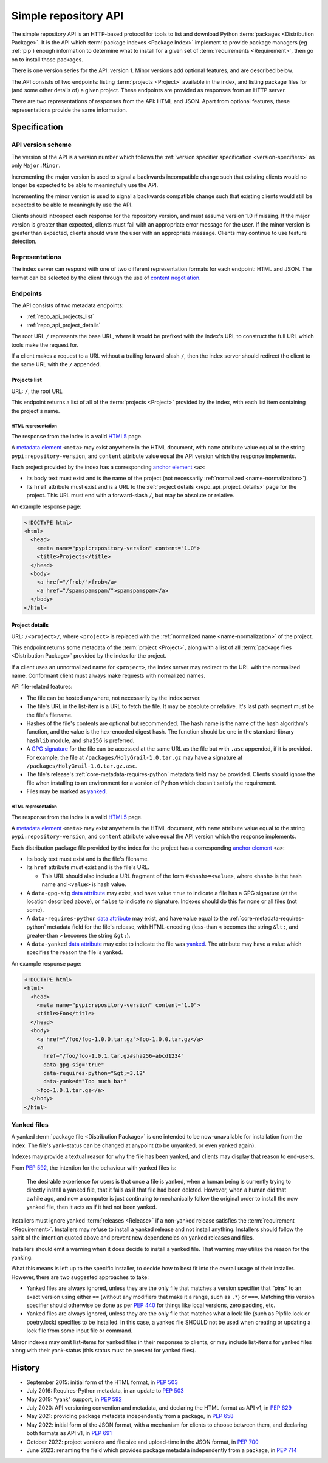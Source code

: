 
.. _simple-repository-api:

=====================
Simple repository API
=====================

The simple repository API is an HTTP-based protocol for tools to list and
download Python :term:`packages <Distribution Package>`. It is the API which
:term:`package indexes <Package Index>` implement to provide package managers
(eg :ref:`pip`) enough information to determine what to install for a given set
of :term:`requirements <Requirement>`, then go on to install those packages.

There is one version series for the API: version 1. Minor versions add optional
features, and are described below.

The API consists of two endpoints: listing :term:`projects <Project>` available
in the index, and listing package files for (and some other details of) a given
project. These endpoints are provided as responses from an HTTP server.

There are two representations of responses from the API: HTML and JSON. Apart
from optional features, these representations provide the same information.

Specification
=============

.. collapse:: OpenAPI

   An `OpenAPI <https://spec.openapis.org/oas/v3.1.0>`__ document which
   specifies the full API. It declares both representations, but only details
   the JSON format's schema.

   .. literalinclude:: simple-repository-api.openapi.yml
      :language: yaml

API version scheme
##################

The version of the API is a version number which follows the :ref:`version
specifier specification <version-specifiers>` as only ``Major.Minor``.

Incrementing the major version is used to signal a backwards incompatible
change such that existing clients would no longer be expected to be able to
meaningfully use the API.

Incrementing the minor version is used to signal a backwards compatible change
such that existing clients would still be expected to be able to meaningfully
use the API.

Clients should introspect each response for the repository version, and must
assume version 1.0 if missing. If the major version is greater than expected,
clients must fail with an appropriate error message for the user. If the minor
version is greater than expected, clients should warn the user with an
appropriate message. Clients may continue to use feature detection.

Representations
###############

The index server can respond with one of two different representation formats
for each endpoint: HTML and JSON. The format can be selected by the client
through the use of `content negotiation
<https://www.rfc-editor.org/rfc/rfc2616.html#section-12>`_.

Endpoints
#########

The API consists of two metadata endpoints:

* :ref:`repo_api_projects_list`
* :ref:`repo_api_project_details`

The root URL ``/`` represents the base URL, where it would be prefixed with
the index's URL to construct the full URL which tools make the request for.

If a client makes a request to a URL without a trailing forward-slash ``/``,
then the index server should redirect the client to the same URL with the ``/``
appended.

.. _repo_api_projects_list:

Projects list
-------------

URL: ``/``, the root URL

This endpoint returns a list of all of the :term:`projects <Project>` provided
by the index, with each list item containing the project's name.

HTML representation
^^^^^^^^^^^^^^^^^^^

The response from the index is a valid
`HTML5 <https://html.spec.whatwg.org/>`_ page.

A `metadata element`_ ``<meta>`` may exist anywhere in the HTML document, with
``name`` attribute value equal to the string ``pypi:repository-version``, and
``content`` attribute value equal the API version which the response
implements.

Each project provided by the index has a corresponding `anchor element`_
``<a>``:

* Its body text must exist and is the name of the project (not necessarily
  :ref:`normalized <name-normalization>`).

* Its ``href`` attribute must exist and is a URL to the :ref:`project details
  <repo_api_project_details>` page for the project. This URL must end with a
  forward-slash ``/``, but may be absolute or relative.

An example response page:

.. code-block:: html

   <!DOCTYPE html>
   <html>
     <head>
       <meta name="pypi:repository-version" content="1.0">
       <title>Projects</title>
     </head>
     <body>
       <a href="/frob/">frob</a>
       <a href="/spamspamspam/">spamspamspam</a>
     </body>
   </html>

.. _repo_api_project_details:

Project details
---------------

URL: ``/<project>/``, where ``<project>`` is replaced with the :ref:`normalized
name <name-normalization>` of the project.

This endpoint returns some metadata of the :term:`project <Project>`, along
with a list of all :term:`package files <Distribution Package>` provided by the
index for the project.

If a client uses an unnormalized name for ``<project>``, the index server may
redirect to the URL with the normalized name. Conformant client must always
make requests with normalized names.

API file-related features:

* The file can be hosted anywhere, not necessarily by the index server.

* The file's URL in the list-item is a URL to fetch the file. It may be
  absolute or relative. It's last path segment must be the file's filename.

* Hashes of the file's contents are optional but recommended. The hash name is
  the name of the hash algorithm's function, and the value is the hex-encoded
  digest hash. The function should be one in the standard-library ``hashlib``
  module, and ``sha256`` is preferred.

* A `GPG signature <https://www.rfc-editor.org/rfc/rfc4880.html#section-2.2>`_
  for the file can be accessed at the same URL as the file but with ``.asc``
  appended, if it is provided. For example, the file at
  ``/packages/HolyGrail-1.0.tar.gz`` may have a signature at
  ``/packages/HolyGrail-1.0.tar.gz.asc``.

* The file's release's :ref:`core-metadata-requires-python` metadata field may
  be provided. Clients should ignore the file when installing to an environment
  for a version of Python which doesn't satisfy the requirement.

* Files may be marked as `yanked <simple_repo_api_yanked>`_.

HTML representation
^^^^^^^^^^^^^^^^^^^

The response from the index is a valid
`HTML5 <https://html.spec.whatwg.org/>`_ page.

A `metadata element`_ ``<meta>`` may exist anywhere in the HTML document, with
``name`` attribute value equal to the string ``pypi:repository-version``, and
``content`` attribute value equal the API version which the response
implements.

Each distribution package file provided by the index for the project has a
corresponding `anchor element`_ ``<a>``:

* Its body text must exist and is the file's filename.

* Its ``href`` attribute must exist and is the file's URL.

  * This URL should also include a URL fragment of the form
    ``#<hash>=<value>``, where ``<hash>`` is the hash name  and ``<value>`` is
    hash value.

* A ``data-gpg-sig`` `data attribute`_ may exist, and have value ``true`` to
  indicate a file has a GPG signature (at the location described above), or
  ``false`` to indicate no signature. Indexes should do this for none or all
  files (not some).

* A ``data-requires-python`` `data attribute`_ may exist, and have value equal
  to the :ref:`core-metadata-requires-python` metadata field for the file's
  release, with HTML-encoding (less-than ``<`` becomes the string ``&lt;``, and
  greater-than ``>`` becomes the string ``&gt;``).

* A ``data-yanked`` `data attribute`_ may exist to indicate the file was
  `yanked <simple_repo_api_yanked>`_. The attribute may have a value which
  specifies the reason the file is yanked.

An example response page:

.. code-block:: html

   <!DOCTYPE html>
   <html>
     <head>
       <meta name="pypi:repository-version" content="1.0">
       <title>Foo</title>
     </head>
     <body>
       <a href="/foo/foo-1.0.0.tar.gz">foo-1.0.0.tar.gz</a>
       <a
         href="/foo/foo-1.0.1.tar.gz#sha256=abcd1234"
         data-gpg-sig="true"
         data-requires-python="&gt;=3.12"
         data-yanked="Too much bar"
       >foo-1.0.1.tar.gz</a>
     </body>
   </html>

.. _simple_repo_api_yanked:

Yanked files
############

A yanked :term:`package file <Distribution Package>` is one intended to be
now-unavailable for installation from the index. The file's yank-status can be
changed at anypoint (to be unyanked, or even yanked again).

Indexes may provide a textual reason for why the file has been yanked, and
clients may display that reason to end-users.

From :pep:`592`, the intention for the behaviour with yanked files is:

   The desirable experience for users is that once a file is yanked, when a
   human being is currently trying to directly install a yanked file, that it
   fails as if that file had been deleted. However, when a human did that
   awhile ago, and now a computer is just continuing to mechanically follow the
   original order to install the now yanked file, then it acts as if it had not
   been yanked.

Installers must ignore yanked :term:`releases <Release>` if a non-yanked
release satisfies the :term:`requirement <Requirement>`. Installers may refuse
to install a yanked release and not install anything. Installers should follow
the spirit of the intention quoted above and prevent new dependencies on yanked
releases and files.

Installers should emit a warning when it does decide to install a yanked file.
That warning may utilize the reason for the yanking.

What this means is left up to the specific installer, to decide how to best fit
into the overall usage of their installer. However, there are two suggested
approaches to take:

* Yanked files are always ignored, unless they are the only file that matches a
  version specifier that “pins” to an exact version using either ``==``
  (without any modifiers that make it a range, such as ``.*``) or ``===``.
  Matching this version specifier should otherwise be done as per :pep:`440`
  for things like local versions, zero padding, etc.

* Yanked files are always ignored, unless they are the only file that matches
  what a lock file (such as Pipfile.lock or poetry.lock) specifies to be
  installed. In this case, a yanked file SHOULD not be used when creating or
  updating a lock file from some input file or command.

Mirror indexes may omit list-items for yanked files in their responses to
clients, or may include list-items for yanked files along with their
yank-status (this status must be present for yanked files).

History
=======

* September 2015: initial form of the HTML format, in :pep:`503`
* July 2016: Requires-Python metadata, in an update to :pep:`503`
* May 2019: "yank" support, in :pep:`592`
* July 2020: API versioning convention and metadata, and declaring the HTML
  format as API v1, in :pep:`629`
* May 2021: providing package metadata independently from a package, in
  :pep:`658`
* May 2022: initial form of the JSON format, with a mechanism for clients to
  choose between them, and declaring both formats as API v1, in :pep:`691`
* October 2022: project versions and file size and upload-time in the JSON
  format, in :pep:`700`
* June 2023: renaming the field which provides package metadata independently
  from a package, in :pep:`714`

.. _anchor element: https://html.spec.whatwg.org/#the-a-element

.. _data attribute: https://html.spec.whatwg.org/#attr-data-*

.. _metadata element: https://html.spec.whatwg.org/#the-meta-element

